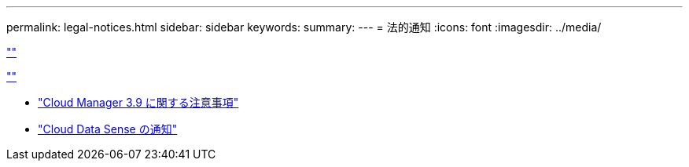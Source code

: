 ---
permalink: legal-notices.html 
sidebar: sidebar 
keywords:  
summary:  
---
= 法的通知
:icons: font
:imagesdir: ../media/


link:https://raw.githubusercontent.com/NetAppDocs/common/main/_include/common-legal-notices.adoc[""]

link:https://raw.githubusercontent.com/NetAppDocs/common/main/_include/open-source-notice-intro.adoc[""]

* link:media/notice_cloud_manager_3.9.pdf["Cloud Manager 3.9 に関する注意事項"^]
* link:media/notice_cloud_data_sense.pdf["Cloud Data Sense の通知"^]

